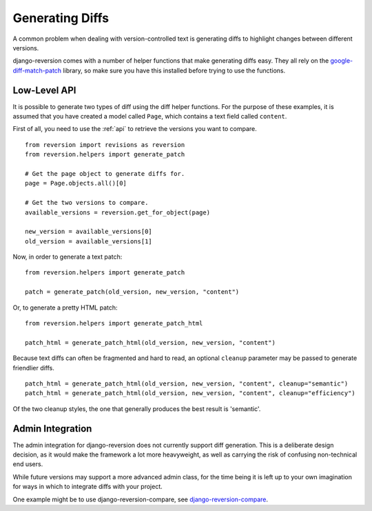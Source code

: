 .. _diffs:

Generating Diffs
================

A common problem when dealing with version-controlled text is generating diffs to highlight changes between different versions.

django-reversion comes with a number of helper functions that make generating diffs easy.  They all rely on the `google-diff-match-patch <http://code.google.com/p/google-diff-match-patch/>`_ library, so make sure you have this installed before trying to use the functions.

Low-Level API
-------------

It is possible to generate two types of diff using the diff helper functions.  For the purpose of these examples, it is assumed that you have created a model called ``Page``, which contains a text field called ``content``.

First of all, you need to use the :ref:`api` to retrieve the versions you want to compare.

::

    from reversion import revisions as reversion
    from reversion.helpers import generate_patch

    # Get the page object to generate diffs for.
    page = Page.objects.all()[0]

    # Get the two versions to compare.
    available_versions = reversion.get_for_object(page)

    new_version = available_versions[0]
    old_version = available_versions[1]

Now, in order to generate a text patch::

    from reversion.helpers import generate_patch

    patch = generate_patch(old_version, new_version, "content")

Or, to generate a pretty HTML patch::

    from reversion.helpers import generate_patch_html

    patch_html = generate_patch_html(old_version, new_version, "content")

Because text diffs can often be fragmented and hard to read, an optional ``cleanup`` parameter may be passed to generate friendlier diffs.

::

    patch_html = generate_patch_html(old_version, new_version, "content", cleanup="semantic")
    patch_html = generate_patch_html(old_version, new_version, "content", cleanup="efficiency")

Of the two cleanup styles, the one that generally produces the best result is 'semantic'.

Admin Integration
-----------------

The admin integration for django-reversion does not currently support diff generation.  This is a deliberate design decision, as it would make the framework a lot more heavyweight, as well as carrying the risk of confusing non-technical end users.

While future versions may support a more advanced admin class, for the time being it is left up to your own imagination for ways in which to integrate diffs with your project.

One example might be to use django-reversion-compare, see `django-reversion-compare <https://github.com/jedie/django-reversion-compare>`_.
